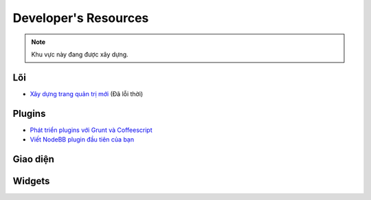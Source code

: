 Developer's Resources
=====================


.. note::

	Khu vực này đang được xây dựng.


Lõi
----

* `Xây dựng trang quản trị mới <https://github.com/NodeBB/NodeBB/wiki/How-to-build-a-new-Admin-Page>`_ (Đã lỗi thời)


Plugins
-------

* `Phát triển plugins với Grunt và Coffeescript <https://github.com/frissdiegurke/nodebb-grunt-development>`_
* `Viết NodeBB plugin đầu tiên của bạn <http://burnaftercompiling.com/nodebb/writing-your-first-nodebb-plugin/>`_


Giao diện
------

Widgets
-------
